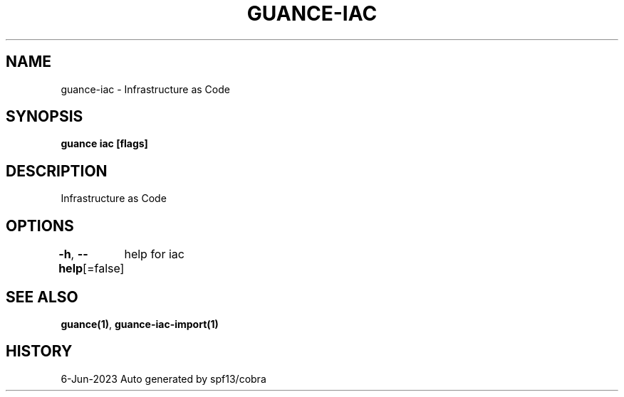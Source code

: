 .nh
.TH "GUANCE-IAC" "1" "Jun 2023" "Auto generated by spf13/cobra" ""

.SH NAME
.PP
guance-iac - Infrastructure as Code


.SH SYNOPSIS
.PP
\fBguance iac [flags]\fP


.SH DESCRIPTION
.PP
Infrastructure as Code


.SH OPTIONS
.PP
\fB-h\fP, \fB--help\fP[=false]
	help for iac


.SH SEE ALSO
.PP
\fBguance(1)\fP, \fBguance-iac-import(1)\fP


.SH HISTORY
.PP
6-Jun-2023 Auto generated by spf13/cobra

